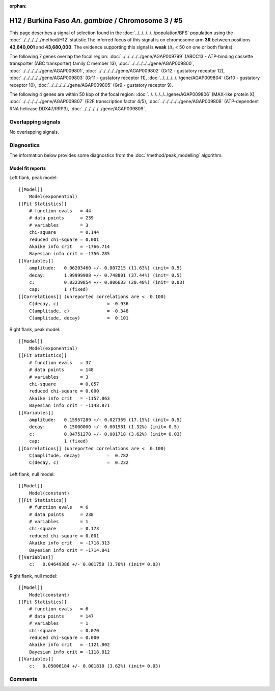 :orphan:

H12 / Burkina Faso *An. gambiae* / Chromosome 3 / #5
================================================================================



This page describes a signal of selection found in the
:doc:`../../../../../population/BFS` population using the
:doc:`../../../../../method/H12` statistic.The inferred focus of this signal is on chromosome arm
**3R** between positions **43,640,001** and
**43,680,000**.
The evidence supporting this signal is
**weak** (:math:`\Delta_{i}` < 50 on one or both flanks).

.. raw:: html
    :file: peak_location.html

.. raw:: html

    <div class='bokeh-figure figure'><p class='caption'>
    <strong>Signal location</strong>. Blue markers
    show the values of the selection statistic.
    The dashed black line shows the fitted peak model. The shaded red area
    shows the focus of the selection signal. The shaded blue area shows
    the genomic region in linkage with the selection event. Use the
    mouse wheel or the controls at the right of the plot to zoom in, and hover
    over genes to see gene names and descriptions.
    </p></div>




The following 7 genes overlap the focal region: :doc:`../../../../../gene/AGAP009799` (ABCC13 - ATP-binding cassette transporter (ABC transporter) family C member 13),  :doc:`../../../../../gene/AGAP009800`,  :doc:`../../../../../gene/AGAP009801`,  :doc:`../../../../../gene/AGAP009802` (Gr12 - gustatory receptor 12),  :doc:`../../../../../gene/AGAP009803` (Gr11 - gustatory receptor 11),  :doc:`../../../../../gene/AGAP009804` (Gr10 - gustatory receptor 10),  :doc:`../../../../../gene/AGAP009805` (Gr9 - gustatory receptor 9).




The following 4 genes are within 50 kbp of the focal
region: :doc:`../../../../../gene/AGAP009806` (MAX-like protein X),  :doc:`../../../../../gene/AGAP009807` (E2F transcription factor 4/5),  :doc:`../../../../../gene/AGAP009808` (ATP-dependent RNA helicase DDX47/RRP3),  :doc:`../../../../../gene/AGAP009809`.


Overlapping signals
-------------------


No overlapping signals.


Diagnostics
-----------

The information below provides some diagnostics from the
:doc:`/method/peak_modelling` algorithm.

.. raw:: html

    <div class="figure">
    <img src="../../../../../_static/data/signal/H12/BFS/3/5/peak_context.png"/>
    <p class="caption"><strong>Selection signal in context</strong>. @@TODO</p>
    </div>

.. raw:: html

    <div class="figure">
    <img src="../../../../../_static/data/signal/H12/BFS/3/5/peak_targetting.png"/>
    <p class="caption"><strong>Peak targetting</strong>. @@TODO</p>
    </div>

.. raw:: html

    <div class="figure">
    <img src="../../../../../_static/data/signal/H12/BFS/3/5/peak_fit.png"/>
    <p class="caption"><strong>Peak fitting diagnostics</strong>. @@TODO</p>
    </div>

Model fit reports
~~~~~~~~~~~~~~~~~

Left flank, peak model::

    [[Model]]
        Model(exponential)
    [[Fit Statistics]]
        # function evals   = 44
        # data points      = 239
        # variables        = 3
        chi-square         = 0.144
        reduced chi-square = 0.001
        Akaike info crit   = -1766.714
        Bayesian info crit = -1756.285
    [[Variables]]
        amplitude:   0.06203460 +/- 0.007215 (11.63%) (init= 0.5)
        decay:       1.99999908 +/- 0.748801 (37.44%) (init= 0.5)
        c:           0.03239854 +/- 0.006633 (20.48%) (init= 0.03)
        cap:         1 (fixed)
    [[Correlations]] (unreported correlations are <  0.100)
        C(decay, c)                  = -0.936 
        C(amplitude, c)              = -0.348 
        C(amplitude, decay)          =  0.101 


Right flank, peak model::

    [[Model]]
        Model(exponential)
    [[Fit Statistics]]
        # function evals   = 37
        # data points      = 148
        # variables        = 3
        chi-square         = 0.057
        reduced chi-square = 0.000
        Akaike info crit   = -1157.863
        Bayesian info crit = -1148.871
    [[Variables]]
        amplitude:   0.15957289 +/- 0.027369 (17.15%) (init= 0.5)
        decay:       0.15000000 +/- 0.001981 (1.32%) (init= 0.5)
        c:           0.04751270 +/- 0.001718 (3.62%) (init= 0.03)
        cap:         1 (fixed)
    [[Correlations]] (unreported correlations are <  0.100)
        C(amplitude, decay)          =  0.782 
        C(decay, c)                  =  0.232 


Left flank, null model::

    [[Model]]
        Model(constant)
    [[Fit Statistics]]
        # function evals   = 6
        # data points      = 238
        # variables        = 1
        chi-square         = 0.173
        reduced chi-square = 0.001
        Akaike info crit   = -1718.313
        Bayesian info crit = -1714.841
    [[Variables]]
        c:   0.04649386 +/- 0.001750 (3.76%) (init= 0.03)


Right flank, null model::

    [[Model]]
        Model(constant)
    [[Fit Statistics]]
        # function evals   = 6
        # data points      = 147
        # variables        = 1
        chi-square         = 0.070
        reduced chi-square = 0.000
        Akaike info crit   = -1121.802
        Bayesian info crit = -1118.812
    [[Variables]]
        c:   0.05006184 +/- 0.001810 (3.62%) (init= 0.03)


Comments
--------

.. raw:: html

    <div id="disqus_thread"></div>
    <script>
    (function() { // DON'T EDIT BELOW THIS LINE
    var d = document, s = d.createElement('script');
    s.src = 'https://agam-selection-atlas.disqus.com/embed.js';
    s.setAttribute('data-timestamp', +new Date());
    (d.head || d.body).appendChild(s);
    })();
    </script>
    <noscript>Please enable JavaScript to view the <a href="https://disqus.com/?ref_noscript">comments powered by Disqus.</a></noscript>
